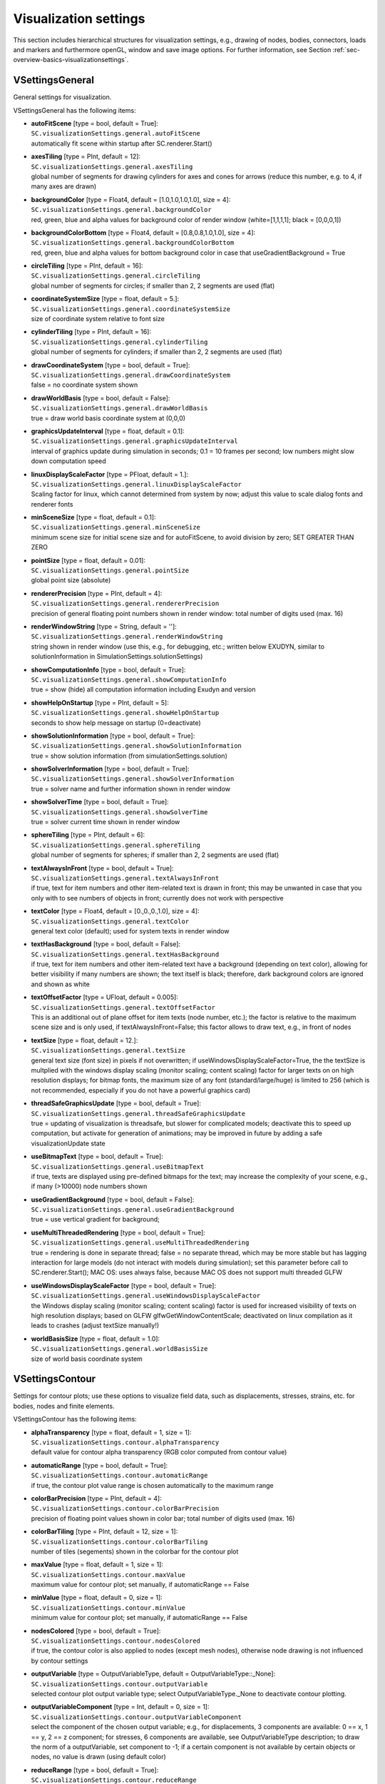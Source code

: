 


.. _sec-visualizationsettingsmain:


**********************
Visualization settings
**********************

This section includes hierarchical structures for visualization settings, e.g., drawing of nodes, bodies, connectors, loads and markers and furthermore openGL, window and save image options. For further information, see Section :ref:`sec-overview-basics-visualizationsettings`\ .


.. _sec-vsettingsgeneral:

VSettingsGeneral
----------------

General settings for visualization.

VSettingsGeneral has the following items:

* | **autoFitScene** [type = bool, default = True]:
  | \ ``SC.visualizationSettings.general.autoFitScene``\ 
  | automatically fit scene within startup after SC.renderer.Start()
* | **axesTiling** [type = PInt, default = 12]:
  | \ ``SC.visualizationSettings.general.axesTiling``\ 
  | global number of segments for drawing cylinders for axes and cones for arrows (reduce this number, e.g. to 4, if many axes are drawn)
* | **backgroundColor** [type = Float4, default = [1.0,1.0,1.0,1.0], size = 4]:
  | \ ``SC.visualizationSettings.general.backgroundColor``\ 
  | red, green, blue and alpha values for background color of render window (white=[1,1,1,1]; black = [0,0,0,1])
* | **backgroundColorBottom** [type = Float4, default = [0.8,0.8,1.0,1.0], size = 4]:
  | \ ``SC.visualizationSettings.general.backgroundColorBottom``\ 
  | red, green, blue and alpha values for bottom background color in case that useGradientBackground = True
* | **circleTiling** [type = PInt, default = 16]:
  | \ ``SC.visualizationSettings.general.circleTiling``\ 
  | global number of segments for circles; if smaller than 2, 2 segments are used (flat)
* | **coordinateSystemSize** [type = float, default = 5.]:
  | \ ``SC.visualizationSettings.general.coordinateSystemSize``\ 
  | size of coordinate system relative to font size
* | **cylinderTiling** [type = PInt, default = 16]:
  | \ ``SC.visualizationSettings.general.cylinderTiling``\ 
  | global number of segments for cylinders; if smaller than 2, 2 segments are used (flat)
* | **drawCoordinateSystem** [type = bool, default = True]:
  | \ ``SC.visualizationSettings.general.drawCoordinateSystem``\ 
  | false = no coordinate system shown
* | **drawWorldBasis** [type = bool, default = False]:
  | \ ``SC.visualizationSettings.general.drawWorldBasis``\ 
  | true = draw world basis coordinate system at (0,0,0)
* | **graphicsUpdateInterval** [type = float, default = 0.1]:
  | \ ``SC.visualizationSettings.general.graphicsUpdateInterval``\ 
  | interval of graphics update during simulation in seconds; 0.1 = 10 frames per second; low numbers might slow down computation speed
* | **linuxDisplayScaleFactor** [type = PFloat, default = 1.]:
  | \ ``SC.visualizationSettings.general.linuxDisplayScaleFactor``\ 
  | Scaling factor for linux, which cannot determined from system by now; adjust this value to scale dialog fonts and renderer fonts
* | **minSceneSize** [type = float, default = 0.1]:
  | \ ``SC.visualizationSettings.general.minSceneSize``\ 
  | minimum scene size for initial scene size and for autoFitScene, to avoid division by zero; SET GREATER THAN ZERO
* | **pointSize** [type = float, default = 0.01]:
  | \ ``SC.visualizationSettings.general.pointSize``\ 
  | global point size (absolute)
* | **rendererPrecision** [type = PInt, default = 4]:
  | \ ``SC.visualizationSettings.general.rendererPrecision``\ 
  | precision of general floating point numbers shown in render window: total number of digits used  (max. 16)
* | **renderWindowString** [type = String, default = '']:
  | \ ``SC.visualizationSettings.general.renderWindowString``\ 
  | string shown in render window (use this, e.g., for debugging, etc.; written below EXUDYN, similar to solutionInformation in SimulationSettings.solutionSettings)
* | **showComputationInfo** [type = bool, default = True]:
  | \ ``SC.visualizationSettings.general.showComputationInfo``\ 
  | true = show (hide) all computation information including Exudyn and version
* | **showHelpOnStartup** [type = PInt, default = 5]:
  | \ ``SC.visualizationSettings.general.showHelpOnStartup``\ 
  | seconds to show help message on startup (0=deactivate)
* | **showSolutionInformation** [type = bool, default = True]:
  | \ ``SC.visualizationSettings.general.showSolutionInformation``\ 
  | true = show solution information (from simulationSettings.solution)
* | **showSolverInformation** [type = bool, default = True]:
  | \ ``SC.visualizationSettings.general.showSolverInformation``\ 
  | true = solver name and further information shown in render window
* | **showSolverTime** [type = bool, default = True]:
  | \ ``SC.visualizationSettings.general.showSolverTime``\ 
  | true = solver current time shown in render window
* | **sphereTiling** [type = PInt, default = 6]:
  | \ ``SC.visualizationSettings.general.sphereTiling``\ 
  | global number of segments for spheres; if smaller than 2, 2 segments are used (flat)
* | **textAlwaysInFront** [type = bool, default = True]:
  | \ ``SC.visualizationSettings.general.textAlwaysInFront``\ 
  | if true, text for item numbers and other item-related text is drawn in front; this may be unwanted in case that you only with to see numbers of objects in front; currently does not work with perspective
* | **textColor** [type = Float4, default = [0.,0.,0.,1.0], size = 4]:
  | \ ``SC.visualizationSettings.general.textColor``\ 
  | general text color (default); used for system texts in render window
* | **textHasBackground** [type = bool, default = False]:
  | \ ``SC.visualizationSettings.general.textHasBackground``\ 
  | if true, text for item numbers and other item-related text have a background (depending on text color), allowing for better visibility if many numbers are shown; the text itself is black; therefore, dark background colors are ignored and shown as white
* | **textOffsetFactor** [type = UFloat, default = 0.005]:
  | \ ``SC.visualizationSettings.general.textOffsetFactor``\ 
  | This is an additional out of plane offset for item texts (node number, etc.); the factor is relative to the maximum scene size and is only used, if textAlwaysInFront=False; this factor allows to draw text, e.g., in front of nodes
* | **textSize** [type = float, default = 12.]:
  | \ ``SC.visualizationSettings.general.textSize``\ 
  | general text size (font size) in pixels if not overwritten; if useWindowsDisplayScaleFactor=True, the the textSize is multplied with the windows display scaling (monitor scaling; content scaling) factor for larger texts on on high resolution displays; for bitmap fonts, the maximum size of any font (standard/large/huge) is limited to 256 (which is not recommended, especially if you do not have a powerful graphics card)
* | **threadSafeGraphicsUpdate** [type = bool, default = True]:
  | \ ``SC.visualizationSettings.general.threadSafeGraphicsUpdate``\ 
  | true = updating of visualization is threadsafe, but slower for complicated models; deactivate this to speed up computation, but activate for generation of animations; may be improved in future by adding a safe visualizationUpdate state
* | **useBitmapText** [type = bool, default = True]:
  | \ ``SC.visualizationSettings.general.useBitmapText``\ 
  | if true, texts are displayed using pre-defined bitmaps for the text; may increase the complexity of your scene, e.g., if many (>10000) node numbers shown
* | **useGradientBackground** [type = bool, default = False]:
  | \ ``SC.visualizationSettings.general.useGradientBackground``\ 
  | true = use vertical gradient for background; 
* | **useMultiThreadedRendering** [type = bool, default = True]:
  | \ ``SC.visualizationSettings.general.useMultiThreadedRendering``\ 
  | true = rendering is done in separate thread; false = no separate thread, which may be more stable but has lagging interaction for large models (do not interact with models during simulation); set this parameter before call to SC.renderer.Start(); MAC OS: uses always false, because MAC OS does not support multi threaded GLFW
* | **useWindowsDisplayScaleFactor** [type = bool, default = True]:
  | \ ``SC.visualizationSettings.general.useWindowsDisplayScaleFactor``\ 
  | the Windows display scaling (monitor scaling; content scaling) factor is used for increased visibility of texts on high resolution displays; based on GLFW glfwGetWindowContentScale; deactivated on linux compilation as it leads to crashes (adjust textSize manually!)
* | **worldBasisSize** [type = float, default = 1.0]:
  | \ ``SC.visualizationSettings.general.worldBasisSize``\ 
  | size of world basis coordinate system



.. _sec-vsettingscontour:

VSettingsContour
----------------

Settings for contour plots; use these options to visualize field data, such as displacements, stresses, strains, etc. for bodies, nodes and finite elements.

VSettingsContour has the following items:

* | **alphaTransparency** [type = float, default = 1, size = 1]:
  | \ ``SC.visualizationSettings.contour.alphaTransparency``\ 
  | default value for contour alpha transparency (RGB color computed from contour value)
* | **automaticRange** [type = bool, default = True]:
  | \ ``SC.visualizationSettings.contour.automaticRange``\ 
  | if true, the contour plot value range is chosen automatically to the maximum range
* | **colorBarPrecision** [type = PInt, default = 4]:
  | \ ``SC.visualizationSettings.contour.colorBarPrecision``\ 
  | precision of floating point values shown in color bar; total number of digits used (max. 16)
* | **colorBarTiling** [type = PInt, default = 12, size = 1]:
  | \ ``SC.visualizationSettings.contour.colorBarTiling``\ 
  | number of tiles (segements) shown in the colorbar for the contour plot
* | **maxValue** [type = float, default = 1, size = 1]:
  | \ ``SC.visualizationSettings.contour.maxValue``\ 
  | maximum value for contour plot; set manually, if automaticRange == False
* | **minValue** [type = float, default = 0, size = 1]:
  | \ ``SC.visualizationSettings.contour.minValue``\ 
  | minimum value for contour plot; set manually, if automaticRange == False
* | **nodesColored** [type = bool, default = True]:
  | \ ``SC.visualizationSettings.contour.nodesColored``\ 
  | if true, the contour color is also applied to nodes (except mesh nodes), otherwise node drawing is not influenced by contour settings
* | **outputVariable** [type = OutputVariableType, default = OutputVariableType::\_None]:
  | \ ``SC.visualizationSettings.contour.outputVariable``\ 
  | selected contour plot output variable type; select OutputVariableType._None to deactivate contour plotting.
* | **outputVariableComponent** [type = Int, default = 0, size = 1]:
  | \ ``SC.visualizationSettings.contour.outputVariableComponent``\ 
  | select the component of the chosen output variable; e.g., for displacements, 3 components are available: 0 == x, 1 == y, 2 == z component; for stresses, 6 components are available, see OutputVariableType description; to draw the norm of a outputVariable, set component to -1; if a certain component is not available by certain objects or nodes, no value is drawn (using default color)
* | **reduceRange** [type = bool, default = True]:
  | \ ``SC.visualizationSettings.contour.reduceRange``\ 
  | if true, the contour plot value range is also reduced; better for static computation; in dynamic computation set this option to false, it can reduce visualization artifacts; you should also set minVal to max(float) and maxVal to min(float)
* | **rigidBodiesColored** [type = bool, default = True]:
  | \ ``SC.visualizationSettings.contour.rigidBodiesColored``\ 
  | if true, the contour color is also applied to triangular faces of rigid bodies and mass points, otherwise the rigid body drawing are not influenced by contour settings; for general rigid bodies (except for ObjectGround), Position, Displacement, DisplacementLocal(=0), Velocity, VelocityLocal, AngularVelocity, and AngularVelocityLocal are available; may slow down visualization!
* | **showColorBar** [type = bool, default = True]:
  | \ ``SC.visualizationSettings.contour.showColorBar``\ 
  | show the colour bar with minimum and maximum values for the contour plot



.. _sec-vsettingsnodes:

VSettingsNodes
--------------

Visualization settings for nodes.

VSettingsNodes has the following items:

* | **basisSize** [type = float, default = 0.2]:
  | \ ``SC.visualizationSettings.nodes.basisSize``\ 
  | size of basis for nodes
* | **defaultColor** [type = Float4, default = [0.2,0.2,1.,1.], size = 4]:
  | \ ``SC.visualizationSettings.nodes.defaultColor``\ 
  | default RGBA color for nodes; 4th value is alpha-transparency
* | **defaultSize** [type = float, default = -1.]:
  | \ ``SC.visualizationSettings.nodes.defaultSize``\ 
  | global node size; if -1.f, node size is relative to openGL.initialMaxSceneSize
* | **drawNodesAsPoint** [type = bool, default = True]:
  | \ ``SC.visualizationSettings.nodes.drawNodesAsPoint``\ 
  | simplified/faster drawing of nodes; uses general->pointSize as drawing size; if drawNodesAsPoint==True, the basis of the node will be drawn with lines
* | **show** [type = bool, default = True]:
  | \ ``SC.visualizationSettings.nodes.show``\ 
  | flag to decide, whether the nodes are shown
* | **showBasis** [type = bool, default = False]:
  | \ ``SC.visualizationSettings.nodes.showBasis``\ 
  | show basis (three axes) of coordinate system in 3D nodes
* | **showNodalSlopes** [type = UInt, default = False]:
  | \ ``SC.visualizationSettings.nodes.showNodalSlopes``\ 
  | draw nodal slope vectors, e.g. in ANCF beam finite elements
* | **showNumbers** [type = bool, default = False]:
  | \ ``SC.visualizationSettings.nodes.showNumbers``\ 
  | flag to decide, whether the node number is shown
* | **tiling** [type = PInt, default = 4]:
  | \ ``SC.visualizationSettings.nodes.tiling``\ 
  | tiling for node if drawn as sphere; used to lower the amount of triangles to draw each node; if drawn as circle, this value is multiplied with 4



.. _sec-vsettingsbeams:

VSettingsBeams
--------------

Visualization settings for beam finite elements.

VSettingsBeams has the following items:

* | **axialTiling** [type = PInt, default = 8]:
  | \ ``SC.visualizationSettings.bodies.beams.axialTiling``\ 
  | number of segments to discretise the beams axis
* | **crossSectionFilled** [type = bool, default = True]:
  | \ ``SC.visualizationSettings.bodies.beams.crossSectionFilled``\ 
  | if implemented for element, cross section is drawn as solid (filled) instead of wire-frame; NOTE: some quantities may not be interpolated correctly over cross section in visualization
* | **crossSectionTiling** [type = PInt, default = 4]:
  | \ ``SC.visualizationSettings.bodies.beams.crossSectionTiling``\ 
  | number of quads drawn over height of beam, if drawn as flat objects; leads to higher accuracy of components drawn over beam height or with, but also to larger CPU costs for drawing
* | **drawVertical** [type = bool, default = False]:
  | \ ``SC.visualizationSettings.bodies.beams.drawVertical``\ 
  | draw contour plot outputVariables 'vertical' along beam height; contour.outputVariable must be set accordingly
* | **drawVerticalColor** [type = Float4, default = [0.2,0.2,0.2,1.], size = 4]:
  | \ ``SC.visualizationSettings.bodies.beams.drawVerticalColor``\ 
  | color for outputVariable to be drawn along cross section (vertically)
* | **drawVerticalFactor** [type = float, default = 1.]:
  | \ ``SC.visualizationSettings.bodies.beams.drawVerticalFactor``\ 
  | factor for outputVariable to be drawn along cross section (vertically)
* | **drawVerticalLines** [type = bool, default = True]:
  | \ ``SC.visualizationSettings.bodies.beams.drawVerticalLines``\ 
  | draw additional vertical lines for better visibility
* | **drawVerticalOffset** [type = float, default = 0.]:
  | \ ``SC.visualizationSettings.bodies.beams.drawVerticalOffset``\ 
  | offset for vertical drawn lines; offset is added before multiplication with drawVerticalFactor
* | **drawVerticalValues** [type = bool, default = False]:
  | \ ``SC.visualizationSettings.bodies.beams.drawVerticalValues``\ 
  | show values at vertical lines; note that these numbers are interpolated values and may be different from values evaluated directly at this point!
* | **reducedAxialInterploation** [type = bool, default = True]:
  | \ ``SC.visualizationSettings.bodies.beams.reducedAxialInterploation``\ 
  | if True, the interpolation along the beam axis may be lower than the beam element order; this may be, however, show more consistent values than a full interpolation, e.g. for strains or forces



.. _sec-vsettingskinematictree:

VSettingsKinematicTree
----------------------

Visualization settings for kinematic trees.

VSettingsKinematicTree has the following items:

* | **frameSize** [type = float, default = 0.2]:
  | \ ``SC.visualizationSettings.bodies.kinematicTree.frameSize``\ 
  | size of COM and joint frames
* | **showCOMframes** [type = bool, default = False]:
  | \ ``SC.visualizationSettings.bodies.kinematicTree.showCOMframes``\ 
  | if True, a frame is attached to every center of mass
* | **showFramesNumbers** [type = bool, default = False]:
  | \ ``SC.visualizationSettings.bodies.kinematicTree.showFramesNumbers``\ 
  | if True, numbers are drawn for joint frames (O[i]J[j]) and COM frames (O[i]COM[j]) for object [i] and local joint [j]
* | **showJointFrames** [type = bool, default = True]:
  | \ ``SC.visualizationSettings.bodies.kinematicTree.showJointFrames``\ 
  | if True, a frame is attached to the origin of every joint frame



.. _sec-vsettingsbodies:

VSettingsBodies
---------------

Visualization settings for bodies.

VSettingsBodies has the following items:

* | **beams** [type = VSettingsBeams]:
  | \ ``SC.visualizationSettings.bodies.beams``\ 
  | visualization settings for beams (e.g. ANCFCable or other beam elements)
* | **kinematicTree** [type = VSettingsKinematicTree]:
  | \ ``SC.visualizationSettings.bodies.kinematicTree``\ 
  | visualization settings for kinematic tree
* | **defaultColor** [type = Float4, default = [0.3,0.3,1.,1.], size = 4]:
  | \ ``SC.visualizationSettings.bodies.defaultColor``\ 
  | default RGBA color for bodies; 4th value is alpha-transparency
* | **defaultSize** [type = Float3, default = [1.,1.,1.], size = 3]:
  | \ ``SC.visualizationSettings.bodies.defaultSize``\ 
  | global body size of xyz-cube
* | **deformationScaleFactor** [type = float, default = 1]:
  | \ ``SC.visualizationSettings.bodies.deformationScaleFactor``\ 
  | global deformation scale factor; also applies to nodes, if drawn; currently only used for scaled drawing of (linear) finite elements in FFRF and FFRFreducedOrder objects
* | **show** [type = bool, default = True]:
  | \ ``SC.visualizationSettings.bodies.show``\ 
  | flag to decide, whether the bodies are shown
* | **showNumbers** [type = bool, default = False]:
  | \ ``SC.visualizationSettings.bodies.showNumbers``\ 
  | flag to decide, whether the body(=object) number is shown



.. _sec-vsettingsconnectors:

VSettingsConnectors
-------------------

Visualization settings for connectors.

VSettingsConnectors has the following items:

* | **contactPointsDefaultSize** [type = float, default = 0.02]:
  | \ ``SC.visualizationSettings.connectors.contactPointsDefaultSize``\ 
  | DEPRECATED: do not use! global contact points size; if -1.f, connector size is relative to maxSceneSize
* | **defaultColor** [type = Float4, default = [0.2,0.2,1.,1.], size = 4]:
  | \ ``SC.visualizationSettings.connectors.defaultColor``\ 
  | default RGBA color for connectors; 4th value is alpha-transparency
* | **defaultSize** [type = float, default = 0.1]:
  | \ ``SC.visualizationSettings.connectors.defaultSize``\ 
  | global connector size; if -1.f, connector size is relative to maxSceneSize
* | **jointAxesLength** [type = float, default = 0.2]:
  | \ ``SC.visualizationSettings.connectors.jointAxesLength``\ 
  | global joint axes length
* | **jointAxesRadius** [type = float, default = 0.02]:
  | \ ``SC.visualizationSettings.connectors.jointAxesRadius``\ 
  | global joint axes radius
* | **show** [type = bool, default = True]:
  | \ ``SC.visualizationSettings.connectors.show``\ 
  | flag to decide, whether the connectors are shown
* | **showContact** [type = bool, default = False]:
  | \ ``SC.visualizationSettings.connectors.showContact``\ 
  | flag to decide, whether contact points, lines, etc. are shown for special cable-circle contacts; for spheres, triangles, tori, see visualizationSettings.contact
* | **showJointAxes** [type = bool, default = False]:
  | \ ``SC.visualizationSettings.connectors.showJointAxes``\ 
  | flag to decide, whether contact joint axes of 3D joints are shown
* | **showNumbers** [type = bool, default = False]:
  | \ ``SC.visualizationSettings.connectors.showNumbers``\ 
  | flag to decide, whether the connector(=object) number is shown
* | **springNumberOfWindings** [type = PInt, default = 8]:
  | \ ``SC.visualizationSettings.connectors.springNumberOfWindings``\ 
  | number of windings for springs drawn as helical spring



.. _sec-vsettingsmarkers:

VSettingsMarkers
----------------

Visualization settings for markers.

VSettingsMarkers has the following items:

* | **defaultColor** [type = Float4, default = [0.1,0.5,0.1,1.], size = 4]:
  | \ ``SC.visualizationSettings.markers.defaultColor``\ 
  | default RGBA color for markers; 4th value is alpha-transparency
* | **defaultSize** [type = float, default = -1.]:
  | \ ``SC.visualizationSettings.markers.defaultSize``\ 
  | global marker size; if -1.f, marker size is relative to maxSceneSize
* | **drawSimplified** [type = bool, default = True]:
  | \ ``SC.visualizationSettings.markers.drawSimplified``\ 
  | draw markers with simplified symbols
* | **show** [type = bool, default = True]:
  | \ ``SC.visualizationSettings.markers.show``\ 
  | flag to decide, whether the markers are shown
* | **showNumbers** [type = bool, default = False]:
  | \ ``SC.visualizationSettings.markers.showNumbers``\ 
  | flag to decide, whether the marker numbers are shown



.. _sec-vsettingsloads:

VSettingsLoads
--------------

Visualization settings for loads.

VSettingsLoads has the following items:

* | **defaultColor** [type = Float4, default = [0.7,0.1,0.1,1.], size = 4]:
  | \ ``SC.visualizationSettings.loads.defaultColor``\ 
  | default RGBA color for loads; 4th value is alpha-transparency
* | **defaultRadius** [type = float, default = 0.005]:
  | \ ``SC.visualizationSettings.loads.defaultRadius``\ 
  | global radius of load axis if drawn in 3D
* | **defaultSize** [type = float, default = 0.2]:
  | \ ``SC.visualizationSettings.loads.defaultSize``\ 
  | global load size; if -1.f, load size is relative to maxSceneSize
* | **drawSimplified** [type = bool, default = True]:
  | \ ``SC.visualizationSettings.loads.drawSimplified``\ 
  | draw markers with simplified symbols
* | **drawWithUserFunction** [type = bool, default = True]:
  | \ ``SC.visualizationSettings.loads.drawWithUserFunction``\ 
  | draw loads like force vectors time dependent; make sure that fixedLoadSize=false, while otherwise only the direction will change; user functions can only be drawn, if they are either symbolic or for Python user functions if useMultiThreadedRendering=False
* | **fixedLoadSize** [type = bool, default = True]:
  | \ ``SC.visualizationSettings.loads.fixedLoadSize``\ 
  | if true, the load is drawn with a fixed vector length in direction of the load vector, independently of the load size
* | **loadSizeFactor** [type = float, default = 0.1]:
  | \ ``SC.visualizationSettings.loads.loadSizeFactor``\ 
  | if fixedLoadSize=false, then this scaling factor is used to draw the load vector
* | **show** [type = bool, default = True]:
  | \ ``SC.visualizationSettings.loads.show``\ 
  | flag to decide, whether the loads are shown
* | **showNumbers** [type = bool, default = False]:
  | \ ``SC.visualizationSettings.loads.showNumbers``\ 
  | flag to decide, whether the load numbers are shown



.. _sec-vsettingstraces:

VSettingsTraces
---------------

Visualization settings for traces of sensors. Note that a large number of time points (influenced by simulationSettings.solutionSettings.sensorsWritePeriod) may lead to slow graphics.

VSettingsTraces has the following items:

* | **lineWidth** [type = UFloat, default = 2.]:
  | \ ``SC.visualizationSettings.sensors.traces.lineWidth``\ 
  | line width for traces
* | **listOfPositionSensors** [type = ArrayIndex, default = [], size = -1]:
  | \ ``SC.visualizationSettings.sensors.traces.listOfPositionSensors``\ 
  | list of position sensors which can be shown as trace inside render window if sensors have storeInternal=True; if this list is empty and showPositionTrace=True, then all available sensors are shown
* | **listOfTriadSensors** [type = ArrayIndex, default = [], size = -1]:
  | \ ``SC.visualizationSettings.sensors.traces.listOfTriadSensors``\ 
  | list of sensors of with OutputVariableType RotationMatrix; this non-empty list needs to coincide in length with the listOfPositionSensors to be shown if showTriads=True; the triad is drawn at the related position
* | **listOfVectorSensors** [type = ArrayIndex, default = [], size = -1]:
  | \ ``SC.visualizationSettings.sensors.traces.listOfVectorSensors``\ 
  | list of sensors with 3D vector quantities; this non-empty list needs to coincide in length with the listOfPositionSensors to be shown if showVectors=True; the vector quantity is drawn relative to the related position
* | **positionsShowEvery** [type = PInt, default = 1]:
  | \ ``SC.visualizationSettings.sensors.traces.positionsShowEvery``\ 
  | integer value i; out of available sensor data, show every i-th position
* | **sensorsMbsNumber** [type = Index, default = 0]:
  | \ ``SC.visualizationSettings.sensors.traces.sensorsMbsNumber``\ 
  | number of main system which is used to for sensor lists; if only 1 mbs is in the SystemContainer, use 0; if there are several mbs, it needs to specify the number
* | **showCurrent** [type = bool, default = True]:
  | \ ``SC.visualizationSettings.sensors.traces.showCurrent``\ 
  | show current trace position (and especially vector quantity) related to current visualization state; this only works in solution viewer if sensor values are stored at time grid points of the solution file (up to a precision of 1e-10) and may therefore be temporarily unavailable
* | **showFuture** [type = bool, default = False]:
  | \ ``SC.visualizationSettings.sensors.traces.showFuture``\ 
  | show trace future to current visualization state if already computed (e.g. in SolutionViewer)
* | **showPast** [type = bool, default = True]:
  | \ ``SC.visualizationSettings.sensors.traces.showPast``\ 
  | show trace previous to current visualization state
* | **showPositionTrace** [type = bool, default = False]:
  | \ ``SC.visualizationSettings.sensors.traces.showPositionTrace``\ 
  | show position trace of all position sensors if listOfPositionSensors=[] or of specified sensors; sensors need to activate storeInternal=True
* | **showTriads** [type = bool, default = False]:
  | \ ``SC.visualizationSettings.sensors.traces.showTriads``\ 
  | if True, show basis vectors from rotation matrices provided by sensors
* | **showVectors** [type = bool, default = False]:
  | \ ``SC.visualizationSettings.sensors.traces.showVectors``\ 
  | if True, show vector quantities according to description in showPositionTrace
* | **timeSpan** [type = UReal, default = 0]:
  | \ ``SC.visualizationSettings.sensors.traces.timeSpan``\ 
  | maximum trace time span of past or future trace; given in seconds of simulation time; if zero, it is unused
* | **traceColors** [type = ArrayFloat, default = [0.2,0.2,0.2,1., 0.8,0.2,0.2,1., 0.2,0.8,0.2,1., 0.2,0.2,0.8,1., 0.2,0.8,0.8,1., 0.8,0.2,0.8,1., 0.8,0.4,0.1,1.], size = -1]:
  | \ ``SC.visualizationSettings.sensors.traces.traceColors``\ 
  | RGBA float values for traces in one array; using 6x4 values gives different colors for 6 traces; in case of triads, the 0/1/2-axes are drawn in red, green, and blue
* | **triadSize** [type = float, default = 0.1 ]:
  | \ ``SC.visualizationSettings.sensors.traces.triadSize``\ 
  | length of triad axes if shown
* | **triadsShowEvery** [type = PInt, default = 1]:
  | \ ``SC.visualizationSettings.sensors.traces.triadsShowEvery``\ 
  | integer value i; out of available sensor data, show every i-th triad
* | **vectorScaling** [type = float, default = 0.01]:
  | \ ``SC.visualizationSettings.sensors.traces.vectorScaling``\ 
  | scaling of vector quantities; if, e.g., loads, this factor has to be adjusted significantly
* | **vectorsShowEvery** [type = PInt, default = 1]:
  | \ ``SC.visualizationSettings.sensors.traces.vectorsShowEvery``\ 
  | integer value i; out of available sensor data, show every i-th vector



.. _sec-vsettingssensors:

VSettingsSensors
----------------

Visualization settings for sensors.

VSettingsSensors has the following items:

* | **traces** [type = VSettingsTraces]:
  | \ ``SC.visualizationSettings.sensors.traces``\ 
  | settings for showing (position/triad) sensor traces and vector plots in the render window
* | **defaultColor** [type = Float4, default = [0.6,0.6,0.1,1.], size = 4]:
  | \ ``SC.visualizationSettings.sensors.defaultColor``\ 
  | default RGBA color for sensors; 4th value is alpha-transparency
* | **defaultSize** [type = float, default = -1.]:
  | \ ``SC.visualizationSettings.sensors.defaultSize``\ 
  | global sensor size; if -1.f, sensor size is relative to maxSceneSize
* | **drawSimplified** [type = bool, default = True]:
  | \ ``SC.visualizationSettings.sensors.drawSimplified``\ 
  | draw sensors with simplified symbols
* | **show** [type = bool, default = True]:
  | \ ``SC.visualizationSettings.sensors.show``\ 
  | flag to decide, whether the sensors are shown
* | **showNumbers** [type = bool, default = False]:
  | \ ``SC.visualizationSettings.sensors.showNumbers``\ 
  | flag to decide, whether the sensor numbers are shown



.. _sec-vsettingscontact:

VSettingsContact
----------------

Global visualization settings for GeneralContact. This allows to easily switch on/off during visualization; also used for contact objects, such as ObjectContactSphereSphere or ObjectContactSphereTriangle. 

VSettingsContact has the following items:

* | **colorBoundingBoxes** [type = Float4, default = [0.9,0.1,0.1,1.], size = 4]:
  | \ ``SC.visualizationSettings.contact.colorBoundingBoxes``\ 
  | RGBA color for boudnding boxes, see showBoundingBoxes
* | **colorSearchTree** [type = Float4, default = [0.1,0.1,0.9,1.], size = 4]:
  | \ ``SC.visualizationSettings.contact.colorSearchTree``\ 
  | RGBA color for search tree, see showSearchTree
* | **colorSpheres** [type = Float4, default = [0.8,0.5,0.2,1.], size = 4]:
  | \ ``SC.visualizationSettings.contact.colorSpheres``\ 
  | RGBA color for contact spheres, see showSpheres
* | **colorTori** [type = Float4, default = [0.8,0.2,0.8,1.], size = 4]:
  | \ ``SC.visualizationSettings.contact.colorTori``\ 
  | RGBA color for contact tori, see showTori
* | **colorTriangles** [type = Float4, default = [0.5,0.5,0.5,1.], size = 4]:
  | \ ``SC.visualizationSettings.contact.colorTriangles``\ 
  | RGBA color for contact triangles, see showTriangles
* | **contactForcesFactor** [type = float, default = 0.001]:
  | \ ``SC.visualizationSettings.contact.contactForcesFactor``\ 
  | factor used for scaling of contact forces is showContactForces=True
* | **contactPointsDefaultSize** [type = float, default = 0.001]:
  | \ ``SC.visualizationSettings.contact.contactPointsDefaultSize``\ 
  | global contact points size; if -1.f, connector size is relative to maxSceneSize; used for some contacts, e.g., in ContactFrictionCircle
* | **showBoundingBoxes** [type = bool, default = False]:
  | \ ``SC.visualizationSettings.contact.showBoundingBoxes``\ 
  | show computed bounding boxes of all GeneralContacts; Warning: avoid for large number of contact objects!
* | **showContactForces** [type = bool, default = False]:
  | \ ``SC.visualizationSettings.contact.showContactForces``\ 
  | if True, contact forces are drawn for certain contact models
* | **showContactForcesValues** [type = bool, default = False]:
  | \ ``SC.visualizationSettings.contact.showContactForcesValues``\ 
  | if True and showContactForces=True, numerical values for  contact forces are shown at certain points
* | **showSearchTree** [type = bool, default = False]:
  | \ ``SC.visualizationSettings.contact.showSearchTree``\ 
  | show outer box of search tree for all GeneralContacts
* | **showSearchTreeCells** [type = bool, default = False]:
  | \ ``SC.visualizationSettings.contact.showSearchTreeCells``\ 
  | show all cells of search tree; empty cells have colorSearchTree, cells with contact objects have higher red value; Warning: avoid for large number of search tree cells!
* | **showSpheres** [type = bool, default = False]:
  | \ ``SC.visualizationSettings.contact.showSpheres``\ 
  | show contact spheres (SpheresWithMarker, ...)
* | **showTori** [type = bool, default = False]:
  | \ ``SC.visualizationSettings.contact.showTori``\ 
  | show each contact torus
* | **showTriangles** [type = bool, default = False]:
  | \ ``SC.visualizationSettings.contact.showTriangles``\ 
  | show contact triangles (TrianglesRigidBodyBased, ...)
* | **tilingCurves** [type = PInt, default = 8]:
  | \ ``SC.visualizationSettings.contact.tilingCurves``\ 
  | tiling for nonlinear/polynomial curves; higher values give smoother curves
* | **tilingSpheres** [type = PInt, default = 4]:
  | \ ``SC.visualizationSettings.contact.tilingSpheres``\ 
  | tiling for spheres; higher values give smoother spheres, but may lead to lower frame rates



.. _sec-vsettingswindow:

VSettingsWindow
---------------

OpenGL Window and interaction settings for visualization; handle changes with care, as they might lead to unexpected results or crashes.

VSettingsWindow has the following items:

* | **alwaysOnTop** [type = bool, default = False]:
  | \ ``SC.visualizationSettings.window.alwaysOnTop``\ 
  | True: OpenGL render window will be always on top of all other windows
* | **ignoreKeys** [type = bool, default = False]:
  | \ ``SC.visualizationSettings.window.ignoreKeys``\ 
  | True: ignore keyboard input except escape and 'F2' keys; used for interactive mode, e.g., to perform kinematic analysis; This flag can be switched with key 'F2'
* | **keyPressUserFunction** [type = KeyPressUserFunction, default = 0]:
  | \ ``SC.visualizationSettings.window.keyPressUserFunction``\ 
  | add a Python function f(key, action, mods) here, which is called every time a key is pressed; function shall return true, if key has been processed; Example:  def f(key, action, mods): \phantom{XXX} print('key=',key); use chr(key) to convert key codes [32 ...96] to ascii; special key codes (>256) are provided in the exudyn.KeyCode enumeration type; key action needs to be checked (0=released, 1=pressed, 2=repeated); mods provide information (binary) for SHIFT (1), CTRL (2), ALT (4), Super keys (8), CAPSLOCK (16)
* | **limitWindowToScreenSize** [type = bool, default = True]:
  | \ ``SC.visualizationSettings.window.limitWindowToScreenSize``\ 
  | True: render window size is limited to screen size; False: larger window sizes (e.g. for rendering) allowed according to renderWindowSize
* | **maximize** [type = bool, default = False]:
  | \ ``SC.visualizationSettings.window.maximize``\ 
  | True: OpenGL render window will be maximized at startup
* | **reallyQuitTimeLimit** [type = UReal, default = 900]:
  | \ ``SC.visualizationSettings.window.reallyQuitTimeLimit``\ 
  | number of seconds after which user is asked a security question before stopping simulation and closing renderer; set to 0 in order to always get asked; set to 1e10 to (nearly) never get asked
* | **renderWindowSize** [type = Index2, default = [1024,768], size = 2]:
  | \ ``SC.visualizationSettings.window.renderWindowSize``\ 
  | initial size of OpenGL render window in pixel
* | **ResetKeyPressUserFunction()** [return type = void]:
  | set keyPressUserFunction to zero (no function); because this cannot be assign to the variable itself
* | **showMouseCoordinates** [type = bool, default = False]:
  | \ ``SC.visualizationSettings.window.showMouseCoordinates``\ 
  | True: show OpenGL coordinates and distance to last left mouse button pressed position; switched on/off with key 'F3'
* | **showWindow** [type = bool, default = True]:
  | \ ``SC.visualizationSettings.window.showWindow``\ 
  | True: OpenGL render window is shown on startup; False: window will be iconified at startup (e.g. if you are starting multiple computations automatically)
* | **startupTimeout** [type = PInt, default = 2500]:
  | \ ``SC.visualizationSettings.window.startupTimeout``\ 
  | OpenGL render window startup timeout in ms (change might be necessary if CPU is very slow)



.. _sec-vsettingsdialogs:

VSettingsDialogs
----------------

Settings related to dialogs (e.g., visualization settings dialog).

VSettingsDialogs has the following items:

* | **alphaTransparency** [type = UFloat, default = 0.94]:
  | \ ``SC.visualizationSettings.dialogs.alphaTransparency``\ 
  | alpha-transparency of dialogs; recommended range 0.7 (very transparent) - 1 (not transparent at all)
* | **alwaysTopmost** [type = bool, default = True]:
  | \ ``SC.visualizationSettings.dialogs.alwaysTopmost``\ 
  | True: dialogs are always topmost (otherwise, they are sometimes hidden)
* | **fontScalingMacOS** [type = UFloat, default = 1.35]:
  | \ ``SC.visualizationSettings.dialogs.fontScalingMacOS``\ 
  | font scaling value for MacOS systems (on Windows, system display scaling is used)
* | **multiThreadedDialogs** [type = bool, default = True]:
  | \ ``SC.visualizationSettings.dialogs.multiThreadedDialogs``\ 
  | True: During dialogs, the OpenGL render window will still get updates of changes in dialogs, etc., which may cause problems on some platforms or for some (complicated) models; False: changes of dialogs will take effect when dialogs are closed
* | **openTreeView** [type = bool, default = False]:
  | \ ``SC.visualizationSettings.dialogs.openTreeView``\ 
  | True: all sub-trees of the visusalization dialog are opened when opening the dialog; False: only some sub-trees are opened



.. _sec-vsettingsmaterial:

VSettingsMaterial
-----------------

Settings for rendering materials, in particular for the Raytracer (may be available also in the OpenGL renderer in the future). This material (widely follows Phong model) can be either accessed via SC.renderer.materials or directly in visualizationSettings.raytracer.material0, material1, etc.; note that the default values shown in the documentation only reflect material0 but not all 10 default materials.

VSettingsMaterial has the following items:

* | **alpha** [type = UFloat, default = 1.]:
  | \ ``SC.visualizationSettings.raytracer.material.alpha``\ 
  | alpha-transparency, same as in alpha channel in RGBA colors; 1=opaque, 0=fully transparent; leads to extra rendering costs per transparent pixel
* | **baseColor** [type = Float3, default = [0.5,0.5,0.5], size = 3]:
  | \ ``SC.visualizationSettings.raytracer.material.baseColor``\ 
  | RGB default material color if face color has R-color channel -1
* | **emission** [type = Float3, default = [0.,0.,0.], size = 3]:
  | \ ``SC.visualizationSettings.raytracer.material.emission``\ 
  | RGB emissive material color (enlightened material)
* | **ior** [type = UFloat, default = 1.]:
  | \ ``SC.visualizationSettings.raytracer.material.ior``\ 
  | index of refraction for transparent materials (1=no refraction), >1 represents refraction
* | **name** [type = String, default = 'undefined']:
  | \ ``SC.visualizationSettings.raytracer.material.name``\ 
  | material name for easier handling
* | **reflectivity** [type = UFloat, default = 0.]:
  | \ ``SC.visualizationSettings.raytracer.material.reflectivity``\ 
  | controls reflectivity of material; 0=no reflections (rough, e.g. rubber), 1=fully reflective (mirror); this leads to large extra rendering costs per visible reflective pixel
* | **shininess** [type = UFloat, default = 32.]:
  | \ ``SC.visualizationSettings.raytracer.material.shininess``\ 
  | controls shininess of specular component of lights; values < 5 is not very shiny, while > 50 is very shiny
* | **specular** [type = Float3, default = [0.5,0.5,0.5], size = 3]:
  | \ ``SC.visualizationSettings.raytracer.material.specular``\ 
  | RGB specular material color



.. _sec-vsettingsraytracer:

VSettingsRaytracer
------------------

Settings for raytracer (software renderer) which can be used as alternative to classic OpenGL rendering; this option may be erased in future in favor of a modern GPU rendering. To activate the raytracer, simply switch the enable flag to True. The raytracer uses CPU-based rendering and is therefore comparably slow (may take seconds to render one frame). Thus, take care with the window dimension (start with small window size like 400 x 300) and use openGL.multiSampling=1. Note that many parameters are used from openGL settings, like backgroundColor, lineWidth, multiSampling, shadow (only on/off), and lights. See the options to improve appearance and performance.

VSettingsRaytracer has the following items:

* | **material0** [type = VSettingsMaterial]:
  | \ ``SC.visualizationSettings.raytracer.material0``\ 
  | settings for material0
* | **material1** [type = VSettingsMaterial]:
  | \ ``SC.visualizationSettings.raytracer.material1``\ 
  | settings for material1
* | **material2** [type = VSettingsMaterial]:
  | \ ``SC.visualizationSettings.raytracer.material2``\ 
  | settings for material2
* | **material3** [type = VSettingsMaterial]:
  | \ ``SC.visualizationSettings.raytracer.material3``\ 
  | settings for material3
* | **material4** [type = VSettingsMaterial]:
  | \ ``SC.visualizationSettings.raytracer.material4``\ 
  | settings for material4
* | **material5** [type = VSettingsMaterial]:
  | \ ``SC.visualizationSettings.raytracer.material5``\ 
  | settings for material5
* | **material6** [type = VSettingsMaterial]:
  | \ ``SC.visualizationSettings.raytracer.material6``\ 
  | settings for material6
* | **material7** [type = VSettingsMaterial]:
  | \ ``SC.visualizationSettings.raytracer.material7``\ 
  | settings for material7
* | **material8** [type = VSettingsMaterial]:
  | \ ``SC.visualizationSettings.raytracer.material8``\ 
  | settings for material8
* | **material9** [type = VSettingsMaterial]:
  | \ ``SC.visualizationSettings.raytracer.material9``\ 
  | settings for material9
* | **ambientLightColor** [type = Float4, default = [0.6,0.6,0.6,1.], size = 4]:
  | \ ``SC.visualizationSettings.raytracer.ambientLightColor``\ 
  | scene RGBA color for ambient light effect (min. light for regions in shadow); same as openGL.materialAmbientAndDiffuse in OpenGL renderer
* | **backgroundColorReflections** [type = Float4, default = [0.4,0.4,0.4,1.], size = 4]:
  | \ ``SC.visualizationSettings.raytracer.backgroundColorReflections``\ 
  | scene RGBA color for background that is hit by reflection; while openGL.backgroundColor is used for rays that do not hit an object, this background may - if black or white - not be a suitable color for computing reflections; important, if scene is not inside a room.
* | **enable** [type = bool, default = False]:
  | \ ``SC.visualizationSettings.raytracer.enable``\ 
  | True: use (software) raytracer; False: use standard OpenGL renderer
* | **globalFogColor** [type = Float4, default = [0.5,0.5,0.5,1.], size = 4]:
  | \ ``SC.visualizationSettings.raytracer.globalFogColor``\ 
  | scene RGBA fog color
* | **globalFogDensity** [type = Real, default = 0.]:
  | \ ``SC.visualizationSettings.raytracer.globalFogDensity``\ 
  | global fog density; fog is deactivated if fogDensity=0, otherwise it is a density relative to scene max size; as it is relative, the factor has to be relatively high to be visible (usually >1)
* | **imageSizeFactor** [type = PInt, default = 1]:
  | \ ``SC.visualizationSettings.raytracer.imageSizeFactor``\ 
  | Special size factor (1-16) to allow drawing with smaller resolution (faster); use this for long rendering times for adjustments, etc.
* | **keepWindowActive** [type = bool, default = False]:
  | \ ``SC.visualizationSettings.raytracer.keepWindowActive``\ 
  | Special flag, handle with care; True: sends some glfw functions to keep window reactive for long render times (>2 seconds); otherwise, the rendering may not finish due to timeout
* | **lightRadius** [type = float, default = 0.1, size = 1]:
  | \ ``SC.visualizationSettings.raytracer.lightRadius``\ 
  | if lightRadiusVariations>1, it uses the given radius for all lights, to convert point lights into distributed lights (slower)
* | **lightRadiusVariations** [type = PInt, default = 1, size = 1]:
  | \ ``SC.visualizationSettings.raytracer.lightRadiusVariations``\ 
  | if lightRadiusVariations>1, this defines the number of positions that are used to compute the effect of distributed lights (larger is slower but better quality); range=1..64
* | **maxReflectionDepth** [type = UInt, default = 2]:
  | \ ``SC.visualizationSettings.raytracer.maxReflectionDepth``\ 
  | Maximum number of reflections computed for one ray (note that for each transparent face passed, the reflection depth is reduced by 1); maximum is 32 (but should not be more than 2-4 usually!)
* | **maxTransparencyDepth** [type = UInt, default = 2]:
  | \ ``SC.visualizationSettings.raytracer.maxTransparencyDepth``\ 
  | Maximum number of transparent faces that can be passed (note that for each reflection, the transparency depth is reduced by 1); maximum is 32 (but should not be more than 2-4 usually!)
* | **numberOfThreads** [type = PInt, default = 8]:
  | \ ``SC.visualizationSettings.raytracer.numberOfThreads``\ 
  | Number of CPU-threads (max: 256) used for software rendering (should be approx. the number of available threads)
* | **searchTreeFactor** [type = PInt, default = 1]:
  | \ ``SC.visualizationSettings.raytracer.searchTreeFactor``\ 
  | This factor can be used to increase the number of search tree bins, which can improve performance in case of inequilibrated scense; range=1..128
* | **tilesPerThread** [type = PInt, default = 12]:
  | \ ``SC.visualizationSettings.raytracer.tilesPerThread``\ 
  | Total number of sub-tiles per thread, used to evenly distribute rendering load to threads
* | **verbose** [type = bool, default = False]:
  | \ ``SC.visualizationSettings.raytracer.verbose``\ 
  | True: print out some debug information on rendering, in particular rendering timings and counter
* | **zBiasLines** [type = Real, default = 1e-3]:
  | \ ``SC.visualizationSettings.raytracer.zBiasLines``\ 
  | offset for lines to draw in front of faces; relative to scene radius
* | **zOffsetCamera** [type = Real, default = -0.01]:
  | \ ``SC.visualizationSettings.raytracer.zOffsetCamera``\ 
  | offset for for camera towards the scene; use positive factor put camera inside, e.g. of brick (like a room) or sphere; use (slightly) negative value to make whole scene visible



.. _sec-vsettingsopengl:

VSettingsOpenGL
---------------

OpenGL settings for 2D and 2D rendering. For further details, see the OpenGL functionality. 

VSettingsOpenGL has the following items:

* | **clippingPlaneColor** [type = Float4, default = [0.7,0.5,0.5,0.], size = 4]:
  | \ ``SC.visualizationSettings.openGL.clippingPlaneColor``\ 
  | RGBA color for clipping plane; if alpha-channel is 0, the cutting plane is not drawn; if alpha-channel is 1, the clippingPlaneColor is used; if alpha-channel is 2, the color of the object interior is used as clipping plane color (which may look strange in case of object-in-object)
* | **clippingPlaneDistance** [type = float, default = 0.]:
  | \ ``SC.visualizationSettings.openGL.clippingPlaneDistance``\ 
  | distance of clipping plane on normal vector; see also clippingPlaneNormal
* | **clippingPlaneNormal** [type = Float3, default = [0.,0.,0.], size = 3]:
  | \ ``SC.visualizationSettings.openGL.clippingPlaneNormal``\ 
  | normal vector of clipping plane, e.g. [0,0,1] to set a xy-clipping plane; the clipped half-space is in direction of the normal; use [0,0,0] to deactivate clipping plane; Note that clipping is mainly made for triangles in order to visualize hidden objects and currently it only fully clips triangles, but does not exactly cut them; see also clippingPlaneDistance
* | **depthSorting** [type = bool, default = False, size = 1]:
  | \ ``SC.visualizationSettings.openGL.depthSorting``\ 
  | True (slower): sort triangles by Z-depth to remove transparency artifacts: only works if triangles do not intersect or come close (you may like to refine triangle meshes); False: no depth-sort (faster)
* | **drawFaceNormals** [type = bool, default = False, size = 1]:
  | \ ``SC.visualizationSettings.openGL.drawFaceNormals``\ 
  | draws triangle normals, e.g. at center of triangles; used for debugging of faces
* | **drawNormalsLength** [type = PFloat, default = 0.1, size = 1]:
  | \ ``SC.visualizationSettings.openGL.drawNormalsLength``\ 
  | length of normals; used for debugging
* | **drawVertexNormals** [type = bool, default = False, size = 1]:
  | \ ``SC.visualizationSettings.openGL.drawVertexNormals``\ 
  | draws vertex normals; used for debugging
* | **enableLight0** [type = bool, default = True, size = 1]:
  | \ ``SC.visualizationSettings.openGL.enableLight0``\ 
  | turn on/off light0
* | **enableLight1** [type = bool, default = True, size = 1]:
  | \ ``SC.visualizationSettings.openGL.enableLight1``\ 
  | turn on/off light1
* | **enableLighting** [type = bool, default = True, size = 1]:
  | \ ``SC.visualizationSettings.openGL.enableLighting``\ 
  | generally enable lighting (otherwise, colors of objects are used); OpenGL: glEnable(GL_LIGHTING)
* | **faceEdgesColor** [type = Float4, default = [0.2,0.2,0.2,1.], size = 4]:
  | \ ``SC.visualizationSettings.openGL.faceEdgesColor``\ 
  | global RGBA color for face edges
* | **facesTransparent** [type = bool, default = False, size = 1]:
  | \ ``SC.visualizationSettings.openGL.facesTransparent``\ 
  | True: show faces transparent independent of transparency (A)-value in color of objects; allow to show otherwise hidden node/marker/object numbers
* | **faceTransparencyGlobal** [type = UFloat, default = 0.4, size = 1]:
  | \ ``SC.visualizationSettings.openGL.faceTransparencyGlobal``\ 
  | in case that facesTransparent=True this represents the max alpha-transparency
* | **initialCenterPoint** [type = Float3, default = [0.,0.,0.], size = 3]:
  | \ ``SC.visualizationSettings.openGL.initialCenterPoint``\ 
  | centerpoint of scene (3D) at renderer startup; overwritten if autoFitScene = True
* | **initialMaxSceneSize** [type = PFloat, default = 1.]:
  | \ ``SC.visualizationSettings.openGL.initialMaxSceneSize``\ 
  | initial maximum scene size (auto: diagonal of cube with maximum scene coordinates); used for 'zoom all' functionality and for visibility of objects; overwritten if autoFitScene = True
* | **initialModelRotation** [type = StdArray33F, default = [Matrix3DF[3,3,1.,0.,0., 0.,1.,0., 0.,0.,1.]], size = 3x3]:
  | \ ``SC.visualizationSettings.openGL.initialModelRotation``\ 
  | initial model rotation matrix for OpenGl; in python use e.g.: initialModelRotation=[[1,0,0],[0,1,0],[0,0,1]]
* | **initialZoom** [type = UFloat, default = 1.]:
  | \ ``SC.visualizationSettings.openGL.initialZoom``\ 
  | initial zoom of scene; overwritten/ignored if autoFitScene = True
* | **light0ambient** [type = float, default = 0.3, size = 1]:
  | \ ``SC.visualizationSettings.openGL.light0ambient``\ 
  | ambient value of GL_LIGHT0
* | **light0constantAttenuation** [type = float, default = 1.0, size = 1]:
  | \ ``SC.visualizationSettings.openGL.light0constantAttenuation``\ 
  | constant attenuation coefficient of GL_LIGHT0, this is a constant factor that attenuates the light source; attenuation factor = 1/(kx +kl*d + kq*d*d); (kc,kl,kq)=(1,0,0) means no attenuation; only used for lights, where last component of light position is 1
* | **light0diffuse** [type = float, default = 0.6, size = 1]:
  | \ ``SC.visualizationSettings.openGL.light0diffuse``\ 
  | diffuse value of GL_LIGHT0
* | **light0linearAttenuation** [type = float, default = 0.0, size = 1]:
  | \ ``SC.visualizationSettings.openGL.light0linearAttenuation``\ 
  | linear attenuation coefficient of GL_LIGHT0, this is a linear factor for attenuation of the light source with distance
* | **light0position** [type = Float4, default = [0.2,0.2,10.,0.], size = 4]:
  | \ ``SC.visualizationSettings.openGL.light0position``\ 
  | 4D position vector of GL_LIGHT0; 4th value should be 0 for lights like sun, but 1 for directional lights (and for attenuation factor being calculated); light0 is also used for shadows, so you need to adjust this position; see opengl manuals
* | **light0quadraticAttenuation** [type = float, default = 0.0, size = 1]:
  | \ ``SC.visualizationSettings.openGL.light0quadraticAttenuation``\ 
  | quadratic attenuation coefficient of GL_LIGHT0, this is a quadratic factor for attenuation of the light source with distance
* | **light0specular** [type = float, default = 0.5, size = 1]:
  | \ ``SC.visualizationSettings.openGL.light0specular``\ 
  | specular value of GL_LIGHT0
* | **light1ambient** [type = float, default = 0.0 , size = 1]:
  | \ ``SC.visualizationSettings.openGL.light1ambient``\ 
  | ambient value of GL_LIGHT1
* | **light1constantAttenuation** [type = float, default = 1.0, size = 1]:
  | \ ``SC.visualizationSettings.openGL.light1constantAttenuation``\ 
  | constant attenuation coefficient of GL_LIGHT1, this is a constant factor that attenuates the light source; attenuation factor = 1/(kx +kl*d + kq*d*d); only used for lights, where last component of light position is 1
* | **light1diffuse** [type = float, default = 0.5, size = 1]:
  | \ ``SC.visualizationSettings.openGL.light1diffuse``\ 
  | diffuse value of GL_LIGHT1
* | **light1linearAttenuation** [type = float, default = 0.0, size = 1]:
  | \ ``SC.visualizationSettings.openGL.light1linearAttenuation``\ 
  | linear attenuation coefficient of GL_LIGHT1, this is a linear factor for attenuation of the light source with distance
* | **light1position** [type = Float4, default = [1.,1.,-10.,0.], size = 4]:
  | \ ``SC.visualizationSettings.openGL.light1position``\ 
  | 4D position vector of GL_LIGHT0; 4th value should be 0 for lights like sun, but 1 for directional lights (and for attenuation factor being calculated); see opengl manuals
* | **light1quadraticAttenuation** [type = float, default = 0.0, size = 1]:
  | \ ``SC.visualizationSettings.openGL.light1quadraticAttenuation``\ 
  | quadratic attenuation coefficient of GL_LIGHT1, this is a quadratic factor for attenuation of the light source with distance
* | **light1specular** [type = float, default = 0.6, size = 1]:
  | \ ``SC.visualizationSettings.openGL.light1specular``\ 
  | specular value of GL_LIGHT1
* | **lightModelAmbient** [type = Float4, default = [0.,0.,0.,1.], size = 4]:
  | \ ``SC.visualizationSettings.openGL.lightModelAmbient``\ 
  | global ambient light; maps to OpenGL glLightModeli(GL_LIGHT_MODEL_AMBIENT,[r,g,b,a])
* | **lightModelLocalViewer** [type = bool, default = False, size = 1]:
  | \ ``SC.visualizationSettings.openGL.lightModelLocalViewer``\ 
  | select local viewer for light; maps to OpenGL glLightModeli(GL_LIGHT_MODEL_LOCAL_VIEWER,...)
* | **lightModelTwoSide** [type = bool, default = False, size = 1]:
  | \ ``SC.visualizationSettings.openGL.lightModelTwoSide``\ 
  | enlighten also backside of object; may cause problems on some graphics cards and lead to slower performance; maps to OpenGL glLightModeli(GL_LIGHT_MODEL_TWO_SIDE,...)
* | **lightPositionsInCameraFrame** [type = bool, default = False, size = 1]:
  | \ ``SC.visualizationSettings.openGL.lightPositionsInCameraFrame``\ 
  | set False to set light positions and directions relative to model frame; True: lights are in global (camera) frame; this is always False for raytracer; this was True up to Exudyn 1.9.174
* | **lineSmooth** [type = bool, default = True, size = 1]:
  | \ ``SC.visualizationSettings.openGL.lineSmooth``\ 
  | draw lines smooth
* | **lineWidth** [type = UFloat, default = 1., size = 1]:
  | \ ``SC.visualizationSettings.openGL.lineWidth``\ 
  | width of lines used for representation of lines, circles, points, etc.
* | **materialAmbientAndDiffuse** [type = Float4, default = [0.6,0.6,0.6,1.], size = 4]:
  | \ ``SC.visualizationSettings.openGL.materialAmbientAndDiffuse``\ 
  | RGBA ambient color of material
* | **materialShininess** [type = float, default = 32., size = 1]:
  | \ ``SC.visualizationSettings.openGL.materialShininess``\ 
  | shininess of material
* | **materialSpecular** [type = Float4, default = [0.6,0.6,0.6,1.], size = 4]:
  | \ ``SC.visualizationSettings.openGL.materialSpecular``\ 
  | RGBA specular color of material
* | **multiSampling** [type = PInt, default = 1, size = 1]:
  | \ ``SC.visualizationSettings.openGL.multiSampling``\ 
  | NOTE: this parameter must be set before starting renderer; later changes are not affecting visualization; multi sampling turned off (<=1) or turned on to given values (2, 4, 8 or 16); increases the graphics buffers and might crash due to graphics card memory limitations; only works if supported by hardware; if it does not work, try to change 3D graphics hardware settings!
* | **perspective** [type = UFloat, default = 0.]:
  | \ ``SC.visualizationSettings.openGL.perspective``\ 
  | parameter prescribes amount of perspective (0=no perspective=orthographic projection; positive values increase perspective; feasible values are 0.001 (little perspective) ... 0.5 (large amount of perspective); mouse coordinates will not work with perspective
* | **polygonOffset** [type = float, default = 0.01]:
  | \ ``SC.visualizationSettings.openGL.polygonOffset``\ 
  | general polygon offset for polygons, except for shadows; use this parameter to draw polygons behind lines to reduce artifacts for very large or small models
* | **shadeModelSmooth** [type = bool, default = True, size = 1]:
  | \ ``SC.visualizationSettings.openGL.shadeModelSmooth``\ 
  | True: turn on smoothing for shaders, which uses vertex normals to smooth surfaces
* | **shadow** [type = UFloat, default = 0.]:
  | \ ``SC.visualizationSettings.openGL.shadow``\ 
  | parameter \ :math:`\in [0 ... 1]`\  prescribes amount of shadow for light0 (using light0position, etc.) in OpenGL renderer; if this parameter is different from 1, rendering of triangles becomes approx.\ 5 times more expensive, so take care in case of complex scenes; for complex object, such as spheres with fine resolution or for particle systems, the present approach has limitations and leads to artifacts and unrealistic shadows; for raytracer, shadow is included by a physics-based model for all lights if shadow>0
* | **shadowPolygonOffset** [type = PFloat, default = 0.1]:
  | \ ``SC.visualizationSettings.openGL.shadowPolygonOffset``\ 
  | some special drawing parameter for shadows which should be handled with care; defines some offset needed by openGL to avoid aritfacts for shadows and depends on maxSceneSize; this value may need to be reduced for larger models in order to achieve more accurate shadows, it may be needed to be increased for thin bodies
* | **showFaceEdges** [type = bool, default = False, size = 1]:
  | \ ``SC.visualizationSettings.openGL.showFaceEdges``\ 
  | show edges of faces; using the options showFaces=false and showFaceEdges=true gives are wire frame representation
* | **showFaces** [type = bool, default = True, size = 1]:
  | \ ``SC.visualizationSettings.openGL.showFaces``\ 
  | show faces of triangles, etc.; using the options showFaces=false and showFaceEdges=true gives are wire frame representation
* | **showLines** [type = bool, default = True, size = 1]:
  | \ ``SC.visualizationSettings.openGL.showLines``\ 
  | show lines (different from edges of faces)
* | **showMeshEdges** [type = bool, default = True, size = 1]:
  | \ ``SC.visualizationSettings.openGL.showMeshEdges``\ 
  | show edges of finite elements; independent of showFaceEdges
* | **showMeshFaces** [type = bool, default = True, size = 1]:
  | \ ``SC.visualizationSettings.openGL.showMeshFaces``\ 
  | show faces of finite elements; independent of showFaces
* | **textLineSmooth** [type = bool, default = False, size = 1]:
  | \ ``SC.visualizationSettings.openGL.textLineSmooth``\ 
  | draw lines for representation of text smooth
* | **textLineWidth** [type = UFloat, default = 1., size = 1]:
  | \ ``SC.visualizationSettings.openGL.textLineWidth``\ 
  | width of lines used for representation of text



.. _sec-vsettingsexportimages:

VSettingsExportImages
---------------------

Functionality to export images to files (PNG or TGA format) which can be used to create animations; to activate image recording during the solution process, set SolutionSettings.recordImagesInterval accordingly.

VSettingsExportImages has the following items:

* | **heightAlignment** [type = PInt, default = 2]:
  | \ ``SC.visualizationSettings.exportImages.heightAlignment``\ 
  | alignment of exported image height; using a value of 2 helps to reduce problems with video conversion (additional horizontal lines are lost)
* | **saveImageAsTextCircles** [type = bool, default = True]:
  | \ ``SC.visualizationSettings.exportImages.saveImageAsTextCircles``\ 
  | export circles in save image (only in TXT format)
* | **saveImageAsTextLines** [type = bool, default = True]:
  | \ ``SC.visualizationSettings.exportImages.saveImageAsTextLines``\ 
  | export lines in save image (only in TXT format)
* | **saveImageAsTextTexts** [type = bool, default = False]:
  | \ ``SC.visualizationSettings.exportImages.saveImageAsTextTexts``\ 
  | export text in save image (only in TXT format)
* | **saveImageAsTextTriangles** [type = bool, default = False]:
  | \ ``SC.visualizationSettings.exportImages.saveImageAsTextTriangles``\ 
  | export triangles in save image (only in TXT format)
* | **saveImageFileCounter** [type = UInt, default = 0]:
  | \ ``SC.visualizationSettings.exportImages.saveImageFileCounter``\ 
  | current value of the counter which is used to consecutively save frames (images) with consecutive numbers
* | **saveImageFileName** [type = FileName, default = 'images/frame']:
  | \ ``SC.visualizationSettings.exportImages.saveImageFileName``\ 
  | filename (without extension!) and (relative) path for image file(s) with consecutive numbering (e.g., frame0000.png, frame0001.png,...); ; directory will be created if it does not exist
* | **saveImageFormat** [type = String, default = 'PNG']:
  | \ ``SC.visualizationSettings.exportImages.saveImageFormat``\ 
  | format for exporting figures: currently only PNG, TGA and TXT available; while PNG and TGA represent the according image file formats, the TXT format results in a text file containing the 3D graphics data information as lists of lines, triangles, etc; PNG is not available for Ubuntu18.04 (check  use TGA has highest compatibility with all platforms
* | **saveImageSingleFile** [type = bool, default = False]:
  | \ ``SC.visualizationSettings.exportImages.saveImageSingleFile``\ 
  | True: only save single files with given filename, not adding numbering; False: add numbering to files, see saveImageFileName
* | **saveImageTimeOut** [type = PInt, default = 5000]:
  | \ ``SC.visualizationSettings.exportImages.saveImageTimeOut``\ 
  | timeout in milliseconds for saving a frame as image to disk; this is the amount of time waited for redrawing; increase for very complex scenes
* | **widthAlignment** [type = PInt, default = 4]:
  | \ ``SC.visualizationSettings.exportImages.widthAlignment``\ 
  | alignment of exported image width; using a value of 4 helps to reduce problems with video conversion (additional vertical lines are lost)



.. _sec-vsettingsopenvr:

VSettingsOpenVR
---------------

Functionality to interact openVR; requires special hardware or software emulator, see steam / openVR descriptions. 

VSettingsOpenVR has the following items:

* | **actionManifestFileName** [type = FileName, default = 'C:/openVRactionsManifest.json']:
  | \ ``SC.visualizationSettings.interactive.openVR.actionManifestFileName``\ 
  | This string must contain a string representing a valid absolute path to a vr_actions.json manifest, which describes all HMD, tracker, etc. devices as given by openVR
* | **enable** [type = bool, default = False]:
  | \ ``SC.visualizationSettings.interactive.openVR.enable``\ 
  | True: openVR enabled (if compiled with according flag and installed openVR)
* | **logLevel** [type = Int, default = 1]:
  | \ ``SC.visualizationSettings.interactive.openVR.logLevel``\ 
  | integer value setting log level of openVR: -1 (no output), 0 (error), 1 (warning), 2 (info), 3 (debug); increase log level to get more output
* | **showCompanionWindow** [type = bool, default = True]:
  | \ ``SC.visualizationSettings.interactive.openVR.showCompanionWindow``\ 
  | True: openVR will show companion window containing left and right eye view



.. _sec-vsettingsinteractive:

VSettingsInteractive
--------------------

Functionality to interact with render window; will include left and right mouse press actions and others in future.

VSettingsInteractive has the following items:

* | **openVR** [type = VSettingsOpenVR]:
  | \ ``SC.visualizationSettings.interactive.openVR``\ 
  | openVR visualization settings
* | **highlightColor** [type = Float4, default = [0.8,0.05,0.05,0.75], size = 4]:
  | \ ``SC.visualizationSettings.interactive.highlightColor``\ 
  | RGBA color for highlighted item; 4th value is alpha-transparency
* | **highlightItemIndex** [type = Int, default = -1]:
  | \ ``SC.visualizationSettings.interactive.highlightItemIndex``\ 
  | index of item that shall be highlighted (e.g., need to find item due to errors); if set -1, no item is highlighted
* | **highlightItemType** [type = ItemType, default = ItemType::\_None]:
  | \ ``SC.visualizationSettings.interactive.highlightItemType``\ 
  | item type (Node, Object, ...) that shall be highlighted (e.g., need to find item due to errors)
* | **highlightMbsNumber** [type = UInt, default = 0]:
  | \ ``SC.visualizationSettings.interactive.highlightMbsNumber``\ 
  | index of main system (mbs) for which the item shall be highlighted; number is related to the ID in SystemContainer (first mbs = 0, second = 1, ...)
* | **highlightOtherColor** [type = Float4, default = [0.5,0.5,0.5,0.4], size = 4]:
  | \ ``SC.visualizationSettings.interactive.highlightOtherColor``\ 
  | RGBA color for other items (which are not highlighted); 4th value is alpha-transparency
* | **joystickScaleRotation** [type = float, default = 200.]:
  | \ ``SC.visualizationSettings.interactive.joystickScaleRotation``\ 
  | rotation scaling factor for joystick input
* | **joystickScaleTranslation** [type = float, default = 6.]:
  | \ ``SC.visualizationSettings.interactive.joystickScaleTranslation``\ 
  | translation scaling factor for joystick input
* | **keypressRotationStep** [type = float, default = 5.]:
  | \ ``SC.visualizationSettings.interactive.keypressRotationStep``\ 
  | rotation increment per keypress in degree (full rotation = 360 degree)
* | **keypressTranslationStep** [type = float, default = 0.1]:
  | \ ``SC.visualizationSettings.interactive.keypressTranslationStep``\ 
  | translation increment per keypress relative to window size
* | **lockModelView** [type = bool, default = False]:
  | \ ``SC.visualizationSettings.interactive.lockModelView``\ 
  | True: all movements (with mouse/keys), rotations, zoom are disabled; initial values are considered ==> initial zoom, rotation and center point need to be adjusted, approx. 0.4*maxSceneSize is a good value
* | **mouseMoveRotationFactor** [type = float, default = 1.]:
  | \ ``SC.visualizationSettings.interactive.mouseMoveRotationFactor``\ 
  | rotation increment per 1 pixel mouse movement in degree
* | **pauseWithSpacebar** [type = bool, default = True]:
  | \ ``SC.visualizationSettings.interactive.pauseWithSpacebar``\ 
  | True: during simulation, space bar can be pressed to pause simulation
* | **selectionHighlights** [type = bool, default = True]:
  | \ ``SC.visualizationSettings.interactive.selectionHighlights``\ 
  | True: mouse click highlights item (default: red)
* | **selectionLeftMouse** [type = bool, default = True]:
  | \ ``SC.visualizationSettings.interactive.selectionLeftMouse``\ 
  | True: left mouse click on items and show basic information
* | **selectionLeftMouseItemTypes** [type = Index, default = 31]:
  | \ ``SC.visualizationSettings.interactive.selectionLeftMouseItemTypes``\ 
  | binary flags (1,2,4,8,16) for (Node,Object,Marker,Load,Sensor) that are identified with left mouse click selection
* | **selectionRightMouse** [type = bool, default = True]:
  | \ ``SC.visualizationSettings.interactive.selectionRightMouse``\ 
  | True: right mouse click on items and show dictionary (read only!)
* | **selectionRightMouseGraphicsData** [type = bool, default = False]:
  | \ ``SC.visualizationSettings.interactive.selectionRightMouseGraphicsData``\ 
  | True: right mouse click on items also shows GraphicsData information for inspectation (may sometimes be very large and may not fit into dialog for large graphics objects!)
* | **trackMarker** [type = Int, default = -1]:
  | \ ``SC.visualizationSettings.interactive.trackMarker``\ 
  | if valid marker index is provided and marker provides position (and orientation), the centerpoint of the scene follows the marker (and orientation); depends on trackMarkerPosition and trackMarkerOrientation; by default, only position is tracked
* | **trackMarkerMbsNumber** [type = Index, default = 0]:
  | \ ``SC.visualizationSettings.interactive.trackMarkerMbsNumber``\ 
  | number of main system which is used to track marker; if only 1 mbs is in the SystemContainer, use 0; if there are several mbs, it needs to specify the number
* | **trackMarkerOrientation** [type = Float3, default = [0.,0.,0.], size = 3]:
  | \ ``SC.visualizationSettings.interactive.trackMarkerOrientation``\ 
  | choose which orientation axes (x,y,z) are tracked; currently can only be all zero or all one
* | **trackMarkerPosition** [type = Float3, default = [1.,1.,1.], size = 3]:
  | \ ``SC.visualizationSettings.interactive.trackMarkerPosition``\ 
  | choose which coordinates or marker are tracked (x,y,z)
* | **useJoystickInput** [type = bool, default = True]:
  | \ ``SC.visualizationSettings.interactive.useJoystickInput``\ 
  | True: read joystick input (use 6-axis joystick with lowest ID found when starting renderer window) and interpret as (x,y,z) position and (rotx, roty, rotz) rotation: as available from 3Dconnexion space mouse and maybe others as well; set to False, if external joystick makes problems ...
* | **zoomStepFactor** [type = float, default = 1.15]:
  | \ ``SC.visualizationSettings.interactive.zoomStepFactor``\ 
  | change of zoom per keypress (keypad +/-) or mouse wheel increment



.. _sec-visualizationsettings:

VisualizationSettings
---------------------

Settings for visualization. 

VisualizationSettings has the following items:

* | **bodies** [type = VSettingsBodies]:
  | \ ``.visualizationSettings.bodies``\ 
  | body visualization settings
* | **connectors** [type = VSettingsConnectors]:
  | \ ``.visualizationSettings.connectors``\ 
  | connector visualization settings
* | **contact** [type = VSettingsContact]:
  | \ ``.visualizationSettings.contact``\ 
  | contact visualization settings
* | **contour** [type = VSettingsContour]:
  | \ ``.visualizationSettings.contour``\ 
  | contour plot visualization settings
* | **dialogs** [type = VSettingsDialogs]:
  | \ ``.visualizationSettings.dialogs``\ 
  | dialogs settings
* | **exportImages** [type = VSettingsExportImages]:
  | \ ``.visualizationSettings.exportImages``\ 
  | settings for exporting (saving) images to files in order to create animations
* | **general** [type = VSettingsGeneral]:
  | \ ``.visualizationSettings.general``\ 
  | general visualization settings
* | **interactive** [type = VSettingsInteractive]:
  | \ ``.visualizationSettings.interactive``\ 
  | Settings for interaction with renderer
* | **loads** [type = VSettingsLoads]:
  | \ ``.visualizationSettings.loads``\ 
  | load visualization settings
* | **markers** [type = VSettingsMarkers]:
  | \ ``.visualizationSettings.markers``\ 
  | marker visualization settings
* | **nodes** [type = VSettingsNodes]:
  | \ ``.visualizationSettings.nodes``\ 
  | node visualization settings
* | **openGL** [type = VSettingsOpenGL]:
  | \ ``.visualizationSettings.openGL``\ 
  | OpenGL rendering settings
* | **raytracer** [type = VSettingsRaytracer]:
  | \ ``.visualizationSettings.raytracer``\ 
  | Raytracer settings (builds on OpenGL rendering settings)
* | **sensors** [type = VSettingsSensors]:
  | \ ``.visualizationSettings.sensors``\ 
  | sensor visualization settings
* | **window** [type = VSettingsWindow]:
  | \ ``.visualizationSettings.window``\ 
  | visualization window and interaction settings

